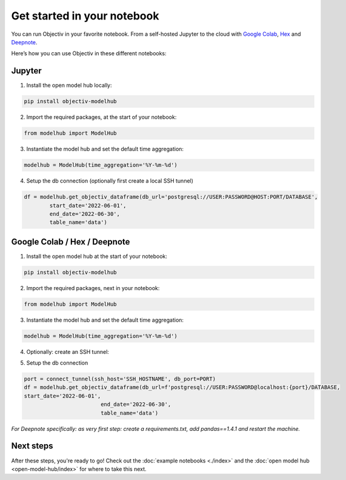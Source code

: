 .. _get_started_in_your_notebook:

.. frontmatterposition:: 5

============================
Get started in your notebook
============================

You can run Objectiv in your favorite notebook. From a self-hosted Jupyter to the cloud with 
`Google Colab <https://colab.research.google.com/>`_, `Hex <https://hex.tech/>`_ and 
`Deepnote <https://deepnote.com>`_. 

Here’s how you can use Objectiv in these different notebooks:

Jupyter
-------

1) Install the open model hub locally:

.. code-block:: console

	pip install objectiv-modelhub

2) Import the required packages, at the start of your notebook:

.. code-block:: python

	from modelhub import ModelHub

3) Instantiate the model hub and set the default time aggregation:

.. code-block:: python

	modelhub = ModelHub(time_aggregation='%Y-%m-%d')

4) Setup the db connection (optionally first create a local SSH tunnel)

.. code-block:: python

	df = modelhub.get_objectiv_dataframe(db_url='postgresql://USER:PASSWORD@HOST:PORT/DATABASE',
		start_date='2022-06-01',
		end_date='2022-06-30',
		table_name='data')

Google Colab / Hex / Deepnote
-----------------------------

1) Install the open model hub at the start of your notebook:

.. code-block:: console

	pip install objectiv-modelhub

2) Import the required packages, next in your notebook:

.. code-block:: python

	from modelhub import ModelHub

3) Instantiate the model hub and set the default time aggregation:

.. code-block:: python

	modelhub = ModelHub(time_aggregation='%Y-%m-%d')

4) Optionally: create an SSH tunnel:

.. code-block:: python
	pip install sshtunnel

	from sshtunnel import SSHTunnelForwarder
	import os, stat

	def connect_tunnel(ssh_host: str, db_host: str = 'localhost', db_port: int = PORT) -> int:    
		try:

			ssh_username= SSH_USER
			ssh_passphrase=SSH_PASSWORD
			ssh_private_key= SSH_KEY

			pk_path = '._super_s3cret_pk1'
			with open(pk_path, 'a') as pkf:
				pkf.write(ssh_private_key)
				os.chmod(pk_path, stat.S_IREAD)

			ssh_tunnel = SSHTunnelForwarder(
					(ssh_host),
					ssh_username=ssh_username,
					ssh_private_key=pk_path,
					ssh_private_key_password=ssh_passphrase,
					remote_bind_address=(db_host, db_port)
				)
			ssh_tunnel.start()  
			os.remove(pk_path)
			return ssh_tunnel.local_bind_port

		except Exception as e:
			os.remove(pk_path)
			raise(e)

5) Setup the db connection

.. code-block:: python

	port = connect_tunnel(ssh_host='SSH_HOSTNAME', db_port=PORT)
	df = modelhub.get_objectiv_dataframe(db_url=f'postgresql://USER:PASSWORD@localhost:{port}/DATABASE,
	start_date='2022-06-01',
				end_date='2022-06-30',
				table_name='data')


*For Deepnote specifically: as very first step: create a requirements.txt, add pandas==1.4.1 and restart the machine.*

Next steps
---------------

After these steps, you're ready to go! Check out the :doc:`example notebooks <./index>` and the 
:doc:`open model hub <open-model-hub/index>` for where to take this next.
